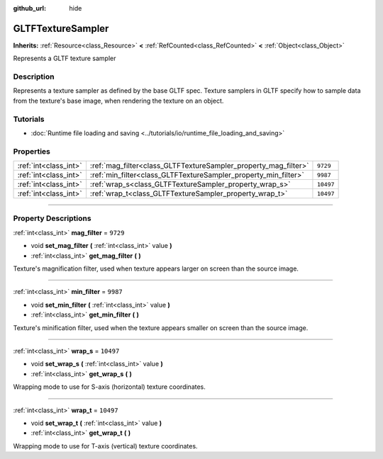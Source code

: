 :github_url: hide

.. DO NOT EDIT THIS FILE!!!
.. Generated automatically from Godot engine sources.
.. Generator: https://github.com/godotengine/godot/tree/master/doc/tools/make_rst.py.
.. XML source: https://github.com/godotengine/godot/tree/master/modules/gltf/doc_classes/GLTFTextureSampler.xml.

.. _class_GLTFTextureSampler:

GLTFTextureSampler
==================

**Inherits:** :ref:`Resource<class_Resource>` **<** :ref:`RefCounted<class_RefCounted>` **<** :ref:`Object<class_Object>`

Represents a GLTF texture sampler

.. rst-class:: classref-introduction-group

Description
-----------

Represents a texture sampler as defined by the base GLTF spec. Texture samplers in GLTF specify how to sample data from the texture's base image, when rendering the texture on an object.

.. rst-class:: classref-introduction-group

Tutorials
---------

- :doc:`Runtime file loading and saving <../tutorials/io/runtime_file_loading_and_saving>`

.. rst-class:: classref-reftable-group

Properties
----------

.. table::
   :widths: auto

   +-----------------------+-----------------------------------------------------------------+-----------+
   | :ref:`int<class_int>` | :ref:`mag_filter<class_GLTFTextureSampler_property_mag_filter>` | ``9729``  |
   +-----------------------+-----------------------------------------------------------------+-----------+
   | :ref:`int<class_int>` | :ref:`min_filter<class_GLTFTextureSampler_property_min_filter>` | ``9987``  |
   +-----------------------+-----------------------------------------------------------------+-----------+
   | :ref:`int<class_int>` | :ref:`wrap_s<class_GLTFTextureSampler_property_wrap_s>`         | ``10497`` |
   +-----------------------+-----------------------------------------------------------------+-----------+
   | :ref:`int<class_int>` | :ref:`wrap_t<class_GLTFTextureSampler_property_wrap_t>`         | ``10497`` |
   +-----------------------+-----------------------------------------------------------------+-----------+

.. rst-class:: classref-section-separator

----

.. rst-class:: classref-descriptions-group

Property Descriptions
---------------------

.. _class_GLTFTextureSampler_property_mag_filter:

.. rst-class:: classref-property

:ref:`int<class_int>` **mag_filter** = ``9729``

.. rst-class:: classref-property-setget

- void **set_mag_filter** **(** :ref:`int<class_int>` value **)**
- :ref:`int<class_int>` **get_mag_filter** **(** **)**

Texture's magnification filter, used when texture appears larger on screen than the source image.

.. rst-class:: classref-item-separator

----

.. _class_GLTFTextureSampler_property_min_filter:

.. rst-class:: classref-property

:ref:`int<class_int>` **min_filter** = ``9987``

.. rst-class:: classref-property-setget

- void **set_min_filter** **(** :ref:`int<class_int>` value **)**
- :ref:`int<class_int>` **get_min_filter** **(** **)**

Texture's minification filter, used when the texture appears smaller on screen than the source image.

.. rst-class:: classref-item-separator

----

.. _class_GLTFTextureSampler_property_wrap_s:

.. rst-class:: classref-property

:ref:`int<class_int>` **wrap_s** = ``10497``

.. rst-class:: classref-property-setget

- void **set_wrap_s** **(** :ref:`int<class_int>` value **)**
- :ref:`int<class_int>` **get_wrap_s** **(** **)**

Wrapping mode to use for S-axis (horizontal) texture coordinates.

.. rst-class:: classref-item-separator

----

.. _class_GLTFTextureSampler_property_wrap_t:

.. rst-class:: classref-property

:ref:`int<class_int>` **wrap_t** = ``10497``

.. rst-class:: classref-property-setget

- void **set_wrap_t** **(** :ref:`int<class_int>` value **)**
- :ref:`int<class_int>` **get_wrap_t** **(** **)**

Wrapping mode to use for T-axis (vertical) texture coordinates.

.. |virtual| replace:: :abbr:`virtual (This method should typically be overridden by the user to have any effect.)`
.. |const| replace:: :abbr:`const (This method has no side effects. It doesn't modify any of the instance's member variables.)`
.. |vararg| replace:: :abbr:`vararg (This method accepts any number of arguments after the ones described here.)`
.. |constructor| replace:: :abbr:`constructor (This method is used to construct a type.)`
.. |static| replace:: :abbr:`static (This method doesn't need an instance to be called, so it can be called directly using the class name.)`
.. |operator| replace:: :abbr:`operator (This method describes a valid operator to use with this type as left-hand operand.)`
.. |bitfield| replace:: :abbr:`BitField (This value is an integer composed as a bitmask of the following flags.)`
